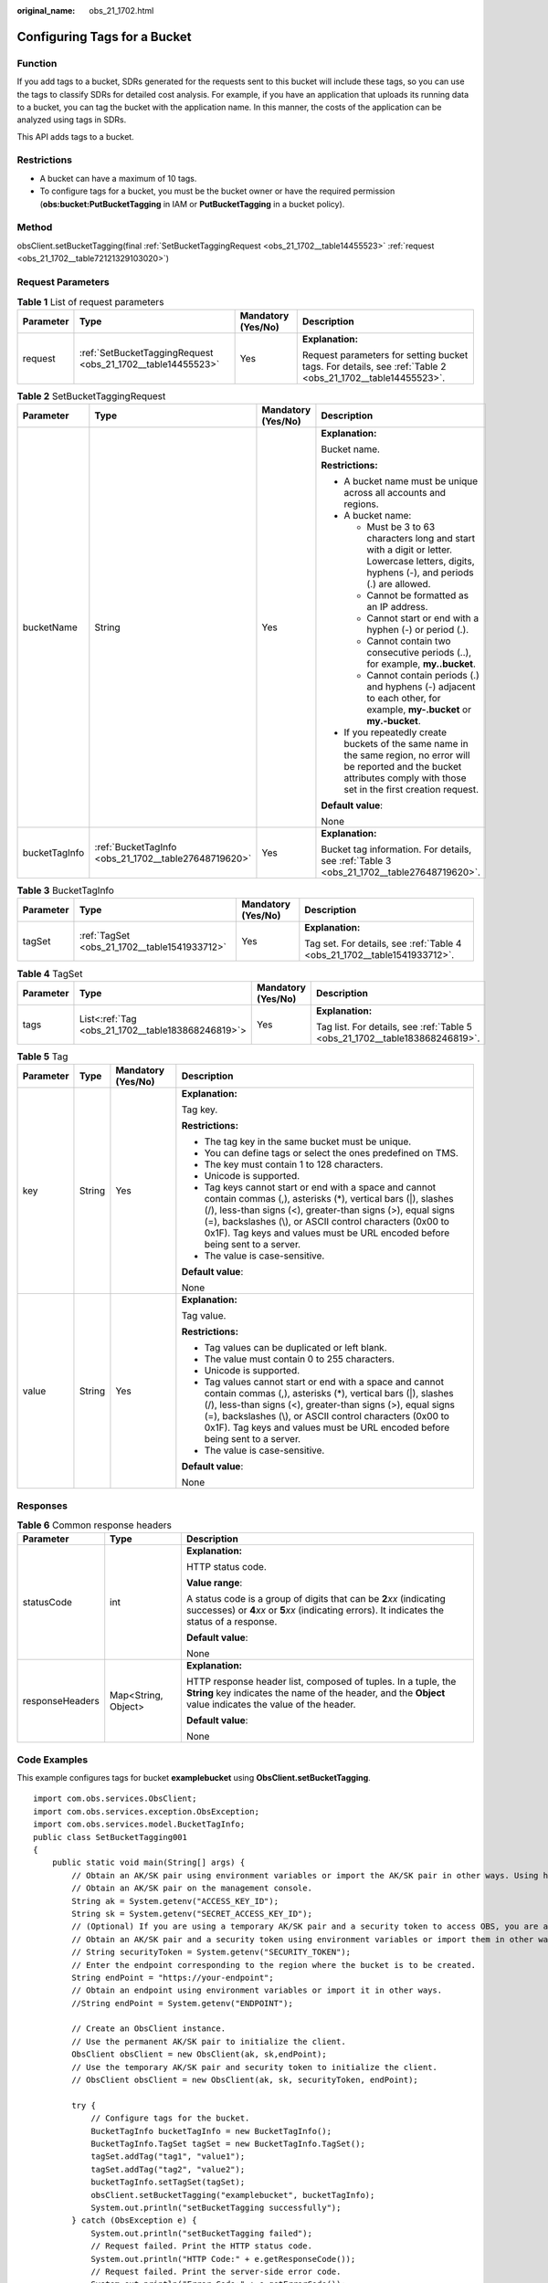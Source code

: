 :original_name: obs_21_1702.html

.. _obs_21_1702:

Configuring Tags for a Bucket
=============================

Function
--------

If you add tags to a bucket, SDRs generated for the requests sent to this bucket will include these tags, so you can use the tags to classify SDRs for detailed cost analysis. For example, if you have an application that uploads its running data to a bucket, you can tag the bucket with the application name. In this manner, the costs of the application can be analyzed using tags in SDRs.

This API adds tags to a bucket.

Restrictions
------------

-  A bucket can have a maximum of 10 tags.
-  To configure tags for a bucket, you must be the bucket owner or have the required permission (**obs:bucket:PutBucketTagging** in IAM or **PutBucketTagging** in a bucket policy).

Method
------

obsClient.setBucketTagging(final :ref:`SetBucketTaggingRequest <obs_21_1702__table14455523>` :ref:`request <obs_21_1702__table72121329103020>`)

Request Parameters
------------------

.. _obs_21_1702__table72121329103020:

.. table:: **Table 1** List of request parameters

   +-----------------+-------------------------------------------------------------+--------------------+-----------------------------------------------------------------------------------------------------------+
   | Parameter       | Type                                                        | Mandatory (Yes/No) | Description                                                                                               |
   +=================+=============================================================+====================+===========================================================================================================+
   | request         | :ref:`SetBucketTaggingRequest <obs_21_1702__table14455523>` | Yes                | **Explanation:**                                                                                          |
   |                 |                                                             |                    |                                                                                                           |
   |                 |                                                             |                    | Request parameters for setting bucket tags. For details, see :ref:`Table 2 <obs_21_1702__table14455523>`. |
   +-----------------+-------------------------------------------------------------+--------------------+-----------------------------------------------------------------------------------------------------------+

.. _obs_21_1702__table14455523:

.. table:: **Table 2** SetBucketTaggingRequest

   +-----------------+------------------------------------------------------+--------------------+-----------------------------------------------------------------------------------------------------------------------------------------------------------------------------------+
   | Parameter       | Type                                                 | Mandatory (Yes/No) | Description                                                                                                                                                                       |
   +=================+======================================================+====================+===================================================================================================================================================================================+
   | bucketName      | String                                               | Yes                | **Explanation:**                                                                                                                                                                  |
   |                 |                                                      |                    |                                                                                                                                                                                   |
   |                 |                                                      |                    | Bucket name.                                                                                                                                                                      |
   |                 |                                                      |                    |                                                                                                                                                                                   |
   |                 |                                                      |                    | **Restrictions:**                                                                                                                                                                 |
   |                 |                                                      |                    |                                                                                                                                                                                   |
   |                 |                                                      |                    | -  A bucket name must be unique across all accounts and regions.                                                                                                                  |
   |                 |                                                      |                    | -  A bucket name:                                                                                                                                                                 |
   |                 |                                                      |                    |                                                                                                                                                                                   |
   |                 |                                                      |                    |    -  Must be 3 to 63 characters long and start with a digit or letter. Lowercase letters, digits, hyphens (-), and periods (.) are allowed.                                      |
   |                 |                                                      |                    |    -  Cannot be formatted as an IP address.                                                                                                                                       |
   |                 |                                                      |                    |    -  Cannot start or end with a hyphen (-) or period (.).                                                                                                                        |
   |                 |                                                      |                    |    -  Cannot contain two consecutive periods (..), for example, **my..bucket**.                                                                                                   |
   |                 |                                                      |                    |    -  Cannot contain periods (.) and hyphens (-) adjacent to each other, for example, **my-.bucket** or **my.-bucket**.                                                           |
   |                 |                                                      |                    |                                                                                                                                                                                   |
   |                 |                                                      |                    | -  If you repeatedly create buckets of the same name in the same region, no error will be reported and the bucket attributes comply with those set in the first creation request. |
   |                 |                                                      |                    |                                                                                                                                                                                   |
   |                 |                                                      |                    | **Default value**:                                                                                                                                                                |
   |                 |                                                      |                    |                                                                                                                                                                                   |
   |                 |                                                      |                    | None                                                                                                                                                                              |
   +-----------------+------------------------------------------------------+--------------------+-----------------------------------------------------------------------------------------------------------------------------------------------------------------------------------+
   | bucketTagInfo   | :ref:`BucketTagInfo <obs_21_1702__table27648719620>` | Yes                | **Explanation:**                                                                                                                                                                  |
   |                 |                                                      |                    |                                                                                                                                                                                   |
   |                 |                                                      |                    | Bucket tag information. For details, see :ref:`Table 3 <obs_21_1702__table27648719620>`.                                                                                          |
   +-----------------+------------------------------------------------------+--------------------+-----------------------------------------------------------------------------------------------------------------------------------------------------------------------------------+

.. _obs_21_1702__table27648719620:

.. table:: **Table 3** BucketTagInfo

   +-----------------+----------------------------------------------+--------------------+--------------------------------------------------------------------------+
   | Parameter       | Type                                         | Mandatory (Yes/No) | Description                                                              |
   +=================+==============================================+====================+==========================================================================+
   | tagSet          | :ref:`TagSet <obs_21_1702__table1541933712>` | Yes                | **Explanation:**                                                         |
   |                 |                                              |                    |                                                                          |
   |                 |                                              |                    | Tag set. For details, see :ref:`Table 4 <obs_21_1702__table1541933712>`. |
   +-----------------+----------------------------------------------+--------------------+--------------------------------------------------------------------------+

.. _obs_21_1702__table1541933712:

.. table:: **Table 4** TagSet

   +-----------------+---------------------------------------------------+--------------------+-----------------------------------------------------------------------------+
   | Parameter       | Type                                              | Mandatory (Yes/No) | Description                                                                 |
   +=================+===================================================+====================+=============================================================================+
   | tags            | List<:ref:`Tag <obs_21_1702__table183868246819>`> | Yes                | **Explanation:**                                                            |
   |                 |                                                   |                    |                                                                             |
   |                 |                                                   |                    | Tag list. For details, see :ref:`Table 5 <obs_21_1702__table183868246819>`. |
   +-----------------+---------------------------------------------------+--------------------+-----------------------------------------------------------------------------+

.. _obs_21_1702__table183868246819:

.. table:: **Table 5** Tag

   +-----------------+-----------------+--------------------+---------------------------------------------------------------------------------------------------------------------------------------------------------------------------------------------------------------------------------------------------------------------------------------------------------------------------------+
   | Parameter       | Type            | Mandatory (Yes/No) | Description                                                                                                                                                                                                                                                                                                                     |
   +=================+=================+====================+=================================================================================================================================================================================================================================================================================================================================+
   | key             | String          | Yes                | **Explanation:**                                                                                                                                                                                                                                                                                                                |
   |                 |                 |                    |                                                                                                                                                                                                                                                                                                                                 |
   |                 |                 |                    | Tag key.                                                                                                                                                                                                                                                                                                                        |
   |                 |                 |                    |                                                                                                                                                                                                                                                                                                                                 |
   |                 |                 |                    | **Restrictions:**                                                                                                                                                                                                                                                                                                               |
   |                 |                 |                    |                                                                                                                                                                                                                                                                                                                                 |
   |                 |                 |                    | -  The tag key in the same bucket must be unique.                                                                                                                                                                                                                                                                               |
   |                 |                 |                    | -  You can define tags or select the ones predefined on TMS.                                                                                                                                                                                                                                                                    |
   |                 |                 |                    | -  The key must contain 1 to 128 characters.                                                                                                                                                                                                                                                                                    |
   |                 |                 |                    | -  Unicode is supported.                                                                                                                                                                                                                                                                                                        |
   |                 |                 |                    | -  Tag keys cannot start or end with a space and cannot contain commas (,), asterisks (*), vertical bars (|), slashes (/), less-than signs (<), greater-than signs (>), equal signs (=), backslashes (\\), or ASCII control characters (0x00 to 0x1F). Tag keys and values must be URL encoded before being sent to a server.   |
   |                 |                 |                    | -  The value is case-sensitive.                                                                                                                                                                                                                                                                                                 |
   |                 |                 |                    |                                                                                                                                                                                                                                                                                                                                 |
   |                 |                 |                    | **Default value**:                                                                                                                                                                                                                                                                                                              |
   |                 |                 |                    |                                                                                                                                                                                                                                                                                                                                 |
   |                 |                 |                    | None                                                                                                                                                                                                                                                                                                                            |
   +-----------------+-----------------+--------------------+---------------------------------------------------------------------------------------------------------------------------------------------------------------------------------------------------------------------------------------------------------------------------------------------------------------------------------+
   | value           | String          | Yes                | **Explanation:**                                                                                                                                                                                                                                                                                                                |
   |                 |                 |                    |                                                                                                                                                                                                                                                                                                                                 |
   |                 |                 |                    | Tag value.                                                                                                                                                                                                                                                                                                                      |
   |                 |                 |                    |                                                                                                                                                                                                                                                                                                                                 |
   |                 |                 |                    | **Restrictions:**                                                                                                                                                                                                                                                                                                               |
   |                 |                 |                    |                                                                                                                                                                                                                                                                                                                                 |
   |                 |                 |                    | -  Tag values can be duplicated or left blank.                                                                                                                                                                                                                                                                                  |
   |                 |                 |                    | -  The value must contain 0 to 255 characters.                                                                                                                                                                                                                                                                                  |
   |                 |                 |                    | -  Unicode is supported.                                                                                                                                                                                                                                                                                                        |
   |                 |                 |                    | -  Tag values cannot start or end with a space and cannot contain commas (,), asterisks (*), vertical bars (|), slashes (/), less-than signs (<), greater-than signs (>), equal signs (=), backslashes (\\), or ASCII control characters (0x00 to 0x1F). Tag keys and values must be URL encoded before being sent to a server. |
   |                 |                 |                    | -  The value is case-sensitive.                                                                                                                                                                                                                                                                                                 |
   |                 |                 |                    |                                                                                                                                                                                                                                                                                                                                 |
   |                 |                 |                    | **Default value**:                                                                                                                                                                                                                                                                                                              |
   |                 |                 |                    |                                                                                                                                                                                                                                                                                                                                 |
   |                 |                 |                    | None                                                                                                                                                                                                                                                                                                                            |
   +-----------------+-----------------+--------------------+---------------------------------------------------------------------------------------------------------------------------------------------------------------------------------------------------------------------------------------------------------------------------------------------------------------------------------+

Responses
---------

.. table:: **Table 6** Common response headers

   +-----------------------+-----------------------+-----------------------------------------------------------------------------------------------------------------------------------------------------------------------------+
   | Parameter             | Type                  | Description                                                                                                                                                                 |
   +=======================+=======================+=============================================================================================================================================================================+
   | statusCode            | int                   | **Explanation:**                                                                                                                                                            |
   |                       |                       |                                                                                                                                                                             |
   |                       |                       | HTTP status code.                                                                                                                                                           |
   |                       |                       |                                                                                                                                                                             |
   |                       |                       | **Value range**:                                                                                                                                                            |
   |                       |                       |                                                                                                                                                                             |
   |                       |                       | A status code is a group of digits that can be **2**\ *xx* (indicating successes) or **4**\ *xx* or **5**\ *xx* (indicating errors). It indicates the status of a response. |
   |                       |                       |                                                                                                                                                                             |
   |                       |                       | **Default value**:                                                                                                                                                          |
   |                       |                       |                                                                                                                                                                             |
   |                       |                       | None                                                                                                                                                                        |
   +-----------------------+-----------------------+-----------------------------------------------------------------------------------------------------------------------------------------------------------------------------+
   | responseHeaders       | Map<String, Object>   | **Explanation:**                                                                                                                                                            |
   |                       |                       |                                                                                                                                                                             |
   |                       |                       | HTTP response header list, composed of tuples. In a tuple, the **String** key indicates the name of the header, and the **Object** value indicates the value of the header. |
   |                       |                       |                                                                                                                                                                             |
   |                       |                       | **Default value**:                                                                                                                                                          |
   |                       |                       |                                                                                                                                                                             |
   |                       |                       | None                                                                                                                                                                        |
   +-----------------------+-----------------------+-----------------------------------------------------------------------------------------------------------------------------------------------------------------------------+

Code Examples
-------------

This example configures tags for bucket **examplebucket** using **ObsClient.setBucketTagging**.

::

   import com.obs.services.ObsClient;
   import com.obs.services.exception.ObsException;
   import com.obs.services.model.BucketTagInfo;
   public class SetBucketTagging001
   {
       public static void main(String[] args) {
           // Obtain an AK/SK pair using environment variables or import the AK/SK pair in other ways. Using hard coding may result in leakage.
           // Obtain an AK/SK pair on the management console.
           String ak = System.getenv("ACCESS_KEY_ID");
           String sk = System.getenv("SECRET_ACCESS_KEY_ID");
           // (Optional) If you are using a temporary AK/SK pair and a security token to access OBS, you are advised not to use hard coding, which may result in information leakage.
           // Obtain an AK/SK pair and a security token using environment variables or import them in other ways.
           // String securityToken = System.getenv("SECURITY_TOKEN");
           // Enter the endpoint corresponding to the region where the bucket is to be created.
           String endPoint = "https://your-endpoint";
           // Obtain an endpoint using environment variables or import it in other ways.
           //String endPoint = System.getenv("ENDPOINT");

           // Create an ObsClient instance.
           // Use the permanent AK/SK pair to initialize the client.
           ObsClient obsClient = new ObsClient(ak, sk,endPoint);
           // Use the temporary AK/SK pair and security token to initialize the client.
           // ObsClient obsClient = new ObsClient(ak, sk, securityToken, endPoint);

           try {
               // Configure tags for the bucket.
               BucketTagInfo bucketTagInfo = new BucketTagInfo();
               BucketTagInfo.TagSet tagSet = new BucketTagInfo.TagSet();
               tagSet.addTag("tag1", "value1");
               tagSet.addTag("tag2", "value2");
               bucketTagInfo.setTagSet(tagSet);
               obsClient.setBucketTagging("examplebucket", bucketTagInfo);
               System.out.println("setBucketTagging successfully");
           } catch (ObsException e) {
               System.out.println("setBucketTagging failed");
               // Request failed. Print the HTTP status code.
               System.out.println("HTTP Code:" + e.getResponseCode());
               // Request failed. Print the server-side error code.
               System.out.println("Error Code:" + e.getErrorCode());
               // Request failed. Print the error details.
               System.out.println("Error Message:" + e.getErrorMessage());
               // Request failed. Print the request ID.
               System.out.println("Request ID:" + e.getErrorRequestId());
               System.out.println("Host ID:" + e.getErrorHostId());
               e.printStackTrace();
           } catch (Exception e) {
               System.out.println("setBucketTagging failed");
               // Print other error information.
               e.printStackTrace();
           }
       }
   }
